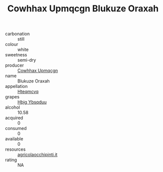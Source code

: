 :PROPERTIES:
:ID:                     86579a22-1481-449a-969b-491b487ffb71
:END:
#+TITLE: Cowhhax Upmqcgn Blukuze Oraxah 

- carbonation :: still
- colour :: white
- sweetness :: semi-dry
- producer :: [[id:3e62d896-76d3-4ade-b324-cd466bcc0e07][Cowhhax Upmqcgn]]
- name :: Blukuze Oraxah
- appellation :: [[id:a8de29ee-8ff1-4aea-9510-623357b0e4e5][Hteqmcvq]]
- grapes :: [[id:61dd97ab-5b59-41cc-8789-767c5bc3a815][Hbjg Ybsqduu]]
- alcohol :: 10.58
- acquired :: 0
- consumed :: 0
- available :: 0
- resources :: [[http://www.agricolaocchipinti.it/it/vinicontrada][agricolaocchipinti.it]]
- rating :: NA



